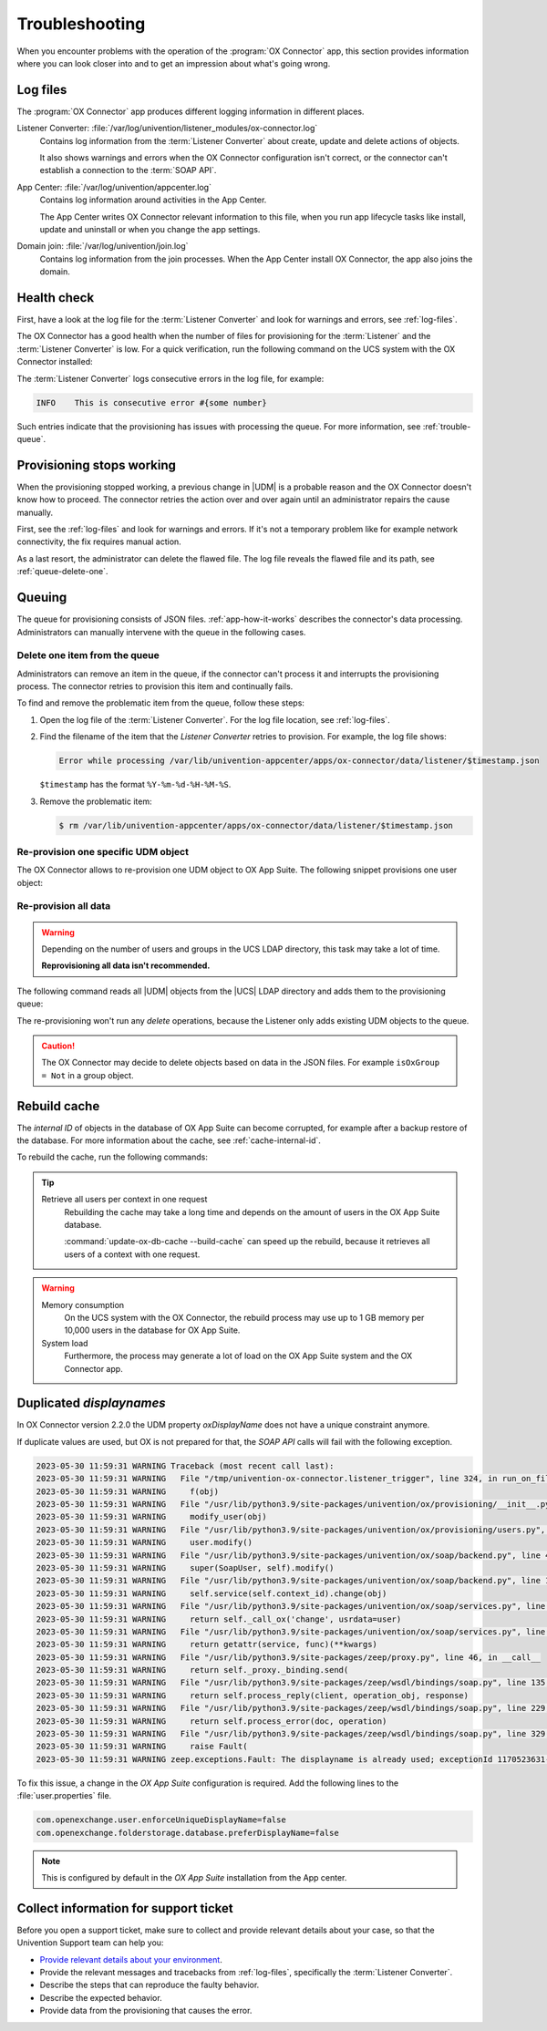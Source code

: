 .. SPDX-FileCopyrightText: 2021-2023 Univention GmbH
..
.. SPDX-License-Identifier: AGPL-3.0-only

.. _app-troubleshooting:

***************
Troubleshooting
***************

When you encounter problems with the operation of the :program:`OX Connector`
app, this section provides information where you can look closer into and to
get an impression about what's going wrong.

.. _log-files:

Log files
=========

The :program:`OX Connector` app produces different logging information in
different places.

.. index::
   pair: listener converter; log file

Listener Converter: :file:`/var/log/univention/listener_modules/ox-connector.log`
   Contains log information from the :term:`Listener Converter` about create,
   update and delete actions of objects.

   It also shows warnings and errors when the OX Connector configuration isn't
   correct, or the connector can't establish a connection to the :term:`SOAP
   API`.

.. index::
   single: log file; app center

App Center: :file:`/var/log/univention/appcenter.log`
   Contains log information around activities in the App Center.

   The App Center writes OX Connector relevant information to this file, when
   you run app lifecycle tasks like install, update and uninstall or when you
   change the app settings.

.. index::
   single: log file; domain join

Domain join: :file:`/var/log/univention/join.log`
   Contains log information from the join processes. When the App Center install
   OX Connector, the app also joins the domain.

.. _health-check:

Health check
============

.. index::
   pair: listener converter; health check
   pair: listener; health check

First, have a look at the log file for the :term:`Listener Converter` and look
for warnings and errors, see :ref:`log-files`.

The OX Connector has a good health when the number of files for provisioning
for the :term:`Listener` and the :term:`Listener Converter` is low. For a quick
verification, run the following command on the UCS system with the OX Connector
installed:

.. code-block:: console
   :caption: Verify the number of unprocessed files for the :term:`Listener`.

   $ DIR_LISTENER="/var/lib/univention-appcenter/listener/ox-connector"
   $ ls -1 "$DIR_LISTENER"/*.json 2> /dev/null | wc -l
   0

.. code-block:: console
   :caption: Verify the number of unprocessed files for the :term:`Listener Converter`.

   $ DIR_CONVERTER="/var/lib/univention-appcenter/apps/ox-connector/data/listener"
   $ ls -1 "$DIR_CONVERTER"/*.json 2> /dev/null | wc -l
   0

The :term:`Listener Converter` logs consecutive errors in the log file, for
example:

.. code-block:: text

   INFO    This is consecutive error #{some number}

Such entries indicate that the provisioning has issues with processing the
queue. For more information, see :ref:`trouble-queue`.

.. _provision-stopped:

Provisioning stops working
==========================

.. index::
   single: provisioning; stopped
   single: provisioning; faulty item

When the provisioning stopped working, a previous change in |UDM| is a
probable reason and the OX Connector doesn't know how to proceed. The connector
retries the action over and over again until an administrator repairs the cause
manually.

First, see the :ref:`log-files` and look for warnings and errors. If it's not a
temporary problem like for example network connectivity, the fix requires manual
action.

As a last resort, the administrator can delete the flawed file. The log file
reveals the flawed file and its path, see :ref:`queue-delete-one`.

.. _trouble-queue:

Queuing
=======

.. index::
   single: provisioning; queue
   see: queue; provisioning

The queue for provisioning consists of JSON files. :ref:`app-how-it-works`
describes the connector's data processing. Administrators can manually intervene
with the queue in the following cases.

.. _queue-delete-one:

Delete one item from the queue
------------------------------

Administrators can remove an item in the queue, if the connector can't process
it and interrupts the provisioning process. The connector retries to
provision this item and continually fails.

To find and remove the problematic item from the queue, follow these steps:

#. Open the log file of the :term:`Listener Converter`. For the log file
   location, see :ref:`log-files`.

#. Find the filename of the item that the *Listener Converter* retries to
   provision. For example, the log file shows:

   .. code-block:: text

      Error while processing /var/lib/univention-appcenter/apps/ox-connector/data/listener/$timestamp.json

   ``$timestamp`` has the format ``%Y-%m-%d-%H-%M-%S``.

#. Remove the problematic item:

   .. code-block:: console

      $ rm /var/lib/univention-appcenter/apps/ox-connector/data/listener/$timestamp.json

.. _queue-reprovision-one:

Re-provision one specific UDM object
------------------------------------

The OX Connector allows to re-provision one UDM object to OX App Suite. The
following snippet provisions one user object:

.. code-block:: bash
   :caption: Re-provision one UDM object

   DN="uid=user100,cn=users,$(ucr get ldap/base)"
   ENTRY_UUID="$(univention-ldapsearch -b "$DN" + | grep entryUUID | awk '{ print $2 }')"
   cat > /var/lib/univention-appcenter/listener/ox-connector/$(date +%Y-%m-%d-%H-%M-%S).json <<- EOF
   {
       "entry_uuid": "$ENTRY_UUID",
       "dn": "$DN",
       "object_type": "users/user",
       "command": "modify"
   }
   EOF

.. _queue-reprovision-all:

Re-provision all data
---------------------

.. warning::

   Depending on the number of users and groups in the UCS LDAP directory, this
   task may take a lot of time.

   **Reprovisioning all data isn't recommended.**

The following command reads all |UDM| objects from the |UCS| LDAP directory and
adds them to the provisioning queue:

.. code-block:: console
   :caption: Re-provisioning all UDM objects to OX App Suite

   $ univention-directory-listener-ctrl resync ox-connector

The re-provisioning won't run any *delete* operations, because the Listener
only adds existing UDM objects to the queue.

.. caution::

   The OX Connector may decide to delete objects based on data in the JSON
   files. For example ``isOxGroup = Not`` in a group object.

.. _cache-rebuild:

Rebuild cache
=============

.. index::
   single: cache; rebuild

The *internal ID* of objects in the database of OX App Suite can become
corrupted, for example after a backup restore of the database. For more
information about the cache, see :ref:`cache-internal-id`.

To rebuild the cache, run the following commands:

.. code-block:: console
   :caption: Rebuild cache for *internal ID*

   $ univention-app shell ox-connector
   /oxp # update-ox-db-cache --delete
   /oxp # update-ox-db-cache

.. versionchanged:: 2.0.0

   Rebuild the cache after an update to version 2.0.0, because previous
   versions didn't maintain the cache for the *internal ID*.

   Otherwise, the OX Connector app falls back into the much slower mechanism and
   runs a database query per user during the provisioning.

.. tip::

   Retrieve all users per context in one request
      Rebuilding the cache may take a long time and depends on the amount of
      users in the OX App Suite database.

      :command:`update-ox-db-cache --build-cache` can speed up the rebuild,
      because it retrieves all users of a context with one request.

.. warning::

   .. index::
      single: cache; memory consumption
      single: cache; system load

   Memory consumption
      On the UCS system with the OX Connector, the rebuild process may use up to
      1 GB memory per 10,000 users in the database for OX App Suite.

   System load
      Furthermore, the process may generate a lot of load on the OX App Suite
      system and the OX Connector app.

Duplicated *displaynames*
=========================

In OX Connector version 2.2.0 the UDM property *oxDisplayName* does not have a
unique constraint anymore.

If duplicate values are used, but OX is not prepared for that, the *SOAP API* calls will
fail with the following exception.

.. code-block:: console

   2023-05-30 11:59:31 WARNING Traceback (most recent call last):
   2023-05-30 11:59:31 WARNING   File "/tmp/univention-ox-connector.listener_trigger", line 324, in run_on_files
   2023-05-30 11:59:31 WARNING     f(obj)
   2023-05-30 11:59:31 WARNING   File "/usr/lib/python3.9/site-packages/univention/ox/provisioning/__init__.py", line 86, in run
   2023-05-30 11:59:31 WARNING     modify_user(obj)
   2023-05-30 11:59:31 WARNING   File "/usr/lib/python3.9/site-packages/univention/ox/provisioning/users.py", line 420, in modify_user
   2023-05-30 11:59:31 WARNING     user.modify()
   2023-05-30 11:59:31 WARNING   File "/usr/lib/python3.9/site-packages/univention/ox/soap/backend.py", line 477, in modify
   2023-05-30 11:59:31 WARNING     super(SoapUser, self).modify()
   2023-05-30 11:59:31 WARNING   File "/usr/lib/python3.9/site-packages/univention/ox/soap/backend.py", line 180, in modify
   2023-05-30 11:59:31 WARNING     self.service(self.context_id).change(obj)
   2023-05-30 11:59:31 WARNING   File "/usr/lib/python3.9/site-packages/univention/ox/soap/services.py", line 536, in change
   2023-05-30 11:59:31 WARNING     return self._call_ox('change', usrdata=user)
   2023-05-30 11:59:31 WARNING   File "/usr/lib/python3.9/site-packages/univention/ox/soap/services.py", line 163, in _call_ox
   2023-05-30 11:59:31 WARNING     return getattr(service, func)(**kwargs)
   2023-05-30 11:59:31 WARNING   File "/usr/lib/python3.9/site-packages/zeep/proxy.py", line 46, in __call__
   2023-05-30 11:59:31 WARNING     return self._proxy._binding.send(
   2023-05-30 11:59:31 WARNING   File "/usr/lib/python3.9/site-packages/zeep/wsdl/bindings/soap.py", line 135, in send
   2023-05-30 11:59:31 WARNING     return self.process_reply(client, operation_obj, response)
   2023-05-30 11:59:31 WARNING   File "/usr/lib/python3.9/site-packages/zeep/wsdl/bindings/soap.py", line 229, in process_reply
   2023-05-30 11:59:31 WARNING     return self.process_error(doc, operation)
   2023-05-30 11:59:31 WARNING   File "/usr/lib/python3.9/site-packages/zeep/wsdl/bindings/soap.py", line 329, in process_error
   2023-05-30 11:59:31 WARNING     raise Fault(
   2023-05-30 11:59:31 WARNING zeep.exceptions.Fault: The displayname is already used; exceptionId 1170523631-4

To fix this issue, a change in the  *OX App Suite* configuration is required.
Add the following lines to the :file:`user.properties` file.

.. code-block:: console

   com.openexchange.user.enforceUniqueDisplayName=false
   com.openexchange.folderstorage.database.preferDisplayName=false

.. note::
   This is configured by default in the *OX App Suite* installation from the App center.

Collect information for support ticket
======================================

Before you open a support ticket, make sure to collect and provide relevant
details about your case, so that the Univention Support team can help you:

* `Provide relevant details about your environment
  <https://help.univention.com/faq#posting-guidelines>`_.

* Provide the relevant messages and tracebacks from  :ref:`log-files`,
  specifically the :term:`Listener Converter`.

* Describe the steps that can reproduce the faulty behavior.

* Describe the expected behavior.

* Provide data from the provisioning that causes the error.
